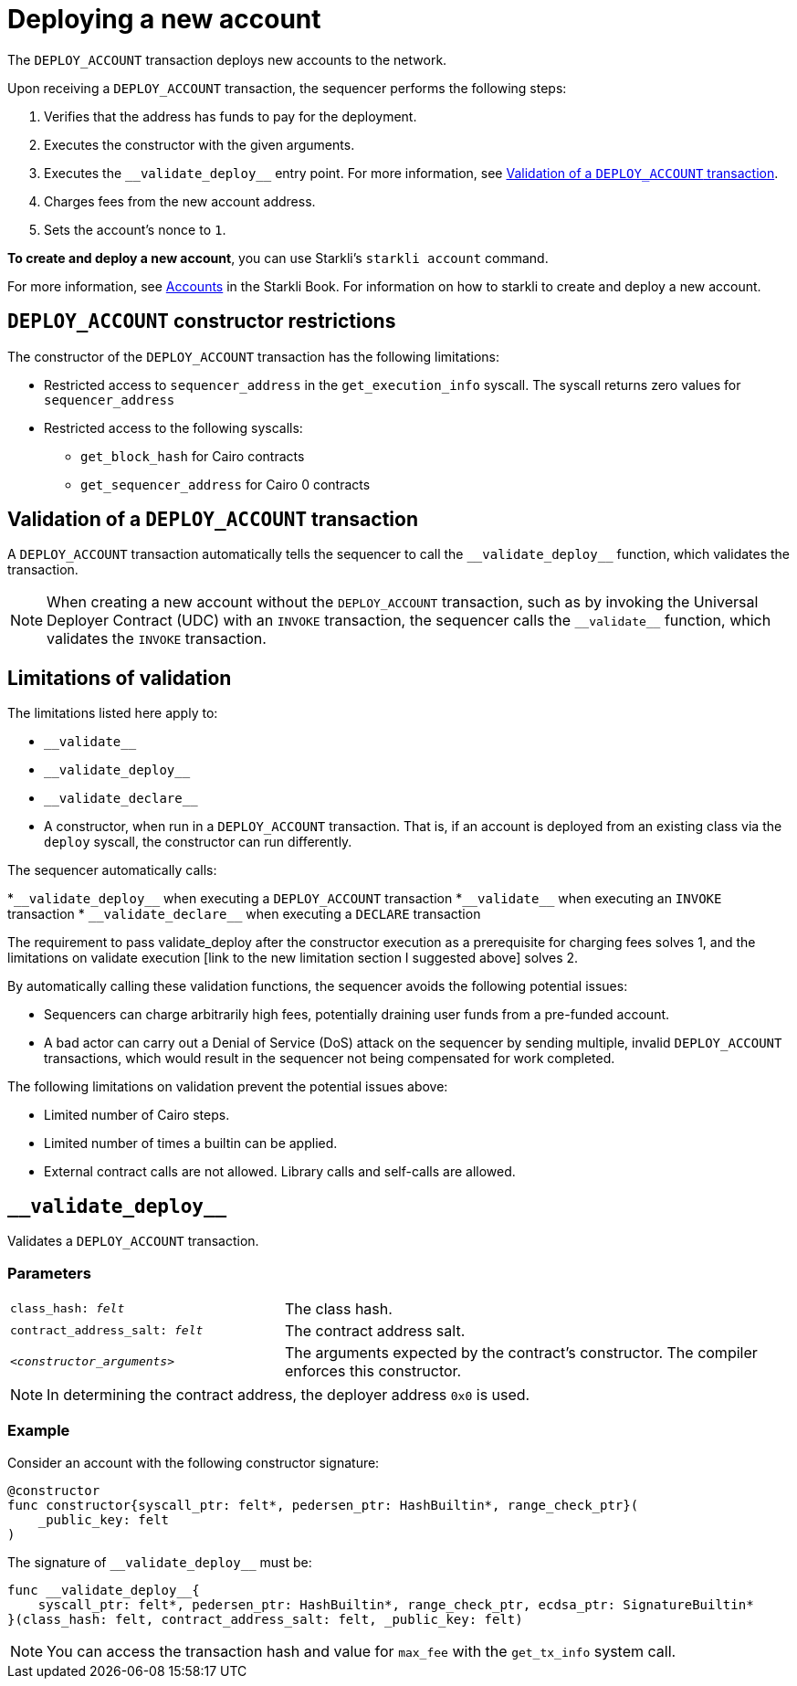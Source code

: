 [id="deploying_new_accounts"]
= Deploying a new account

The `DEPLOY_ACCOUNT` transaction deploys new accounts to the network.

Upon receiving a `DEPLOY_ACCOUNT` transaction, the sequencer performs the following steps:

. Verifies that the address has funds to pay for the deployment.
. Executes the constructor with the given arguments.
. Executes the `+__validate_deploy__+` entry point. For more information, see xref:#validate_deploy[].
. Charges fees from the new account address.
. Sets the account's nonce to `1`.

*To create and deploy a new account*, you can use Starkli's `starkli account` command.

For more information, see link:https://book.starkli.rs/accounts[Accounts] in the Starkli Book.
For information on how to starkli to create and deploy a new account.

// After the deployment has completed successfully, it is recommended to validate the account deployment using .

[#DEPLOY_ACCOUNT_restrictions]
== `DEPLOY_ACCOUNT` constructor restrictions

The constructor of the `DEPLOY_ACCOUNT` transaction has the following limitations:

* Restricted access to `sequencer_address` in the `get_execution_info` syscall. The syscall returns zero values for `sequencer_address`
* Restricted access to the following syscalls:
** `get_block_hash` for Cairo contracts
** `get_sequencer_address` for Cairo 0 contracts

[#validate_deploy]
== Validation of a `DEPLOY_ACCOUNT` transaction

A `DEPLOY_ACCOUNT` transaction automatically tells the sequencer to call the `+__validate_deploy__+` function, which validates the transaction.

[NOTE]
====
When creating a new account without the `DEPLOY_ACCOUNT` transaction, such as by invoking the Universal Deployer Contract (UDC) with an `INVOKE` transaction, the sequencer calls the `+__validate__+` function, which validates the `INVOKE` transaction.
====

== Limitations of validation

The limitations listed here apply to:

* `+__validate__+`
* `+__validate_deploy__+`
* `+__validate_declare__+`
* A constructor, when run in a `DEPLOY_ACCOUNT` transaction. That is, if an account is deployed from an existing class via the `deploy` syscall, the constructor can run differently.

The sequencer automatically calls:

*`+__validate_deploy__+` when executing a `DEPLOY_ACCOUNT` transaction
*`+__validate__+` when executing an `INVOKE` transaction
* `+__validate_declare__+` when executing a `DECLARE` transaction

The requirement to pass validate_deploy after the constructor execution as a prerequisite for charging fees solves 1, and the limitations on validate execution [link to the new limitation section I suggested above] solves 2.


By automatically calling these validation functions, the sequencer avoids the following potential issues:

* Sequencers can charge arbitrarily high fees, potentially draining user funds from a pre-funded account.
* A bad actor can carry out a Denial of Service (DoS) attack on the sequencer by sending multiple, invalid `DEPLOY_ACCOUNT` transactions, which would result in the sequencer not being compensated for work completed.

//  the constructor and `+__validate_deploy__+` executions



The following limitations on validation prevent the potential issues above:

* Limited number of Cairo steps.
* Limited number of times a builtin can be applied.
* External contract calls are not allowed. Library calls and self-calls are allowed.

// Include the `+__validate_deploy__+` entrypoint in any accounts or contracts that can enable deploying a new account.

== `+__validate_deploy__+`

Validates a `DEPLOY_ACCOUNT` transaction.

[discrete]
=== Parameters

[horizontal,labelwidth="35",role="stripes-odd"]
`class_hash: _felt_`:: The class hash.
`contract_address_salt: _felt_`:: The contract address salt.
`<__constructor_arguments__>`:: The arguments expected by the contract’s constructor. The compiler enforces this constructor.

[NOTE]
====
In determining the contract address, the deployer address `0x0` is used.
====

[discrete]
=== Example
Consider an account with the following constructor signature:

[#constructor_signature]
[source,cairo]
----
@constructor
func constructor{syscall_ptr: felt*, pedersen_ptr: HashBuiltin*, range_check_ptr}(
    _public_key: felt
)
----

The signature of `+__validate_deploy__+` must be:

[#call_validate_deploy]
[source,cairo,sub="quotes"]
----
func __validate_deploy__{
    syscall_ptr: felt*, pedersen_ptr: HashBuiltin*, range_check_ptr, ecdsa_ptr: SignatureBuiltin*
}(class_hash: felt, contract_address_salt: felt, _public_key: felt)
----

[NOTE]
====
You can access the transaction hash and value for `max_fee` with the `get_tx_info` system call.
====
